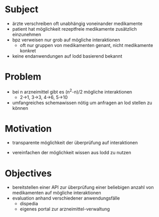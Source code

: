 * Subject
   - ärzte verschreiben oft unabhängig voneinander medikamente
   - patient hat möglichkeit rezeptfreie medikamente zusätzlich einzunehmen
   - bpz verweisen nur grob auf mögliche interaktionen
     - oft nur gruppen von medikamenten genant, nicht medikamente konkret

   - keine endanwendungen auf lodd basierend bekannt
* Problem
   - bei n arzneimittel gibt es (n^2-n)/2 mögliche interaktionen
     - 2->1, 3->3, 4->6, 5->10

   - umfangreiches schemawissen nötig um anfragen an lod stellen zu können
* Motivation
   - transparente möglichkeit der überprüfung auf interaktionen

   - vereinfachen der möglichkeit wissen aus lodd zu nutzen
* Objectives
   - bereitstellen einer API zur überprüfung einer beliebigen anzahl von medikamenten auf mögliche interaktionen
   - evaluation anhand verschiedener anwendungsfälle
     - dispedia
     - eigenes portal zur arzneimittel-verwaltung
